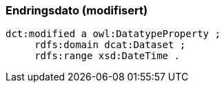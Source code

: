 
=== Endringsdato (modifisert)

----
dct:modified a owl:DatatypeProperty ;
     rdfs:domain dcat:Dataset ;
     rdfs:range xsd:DateTime .
----
